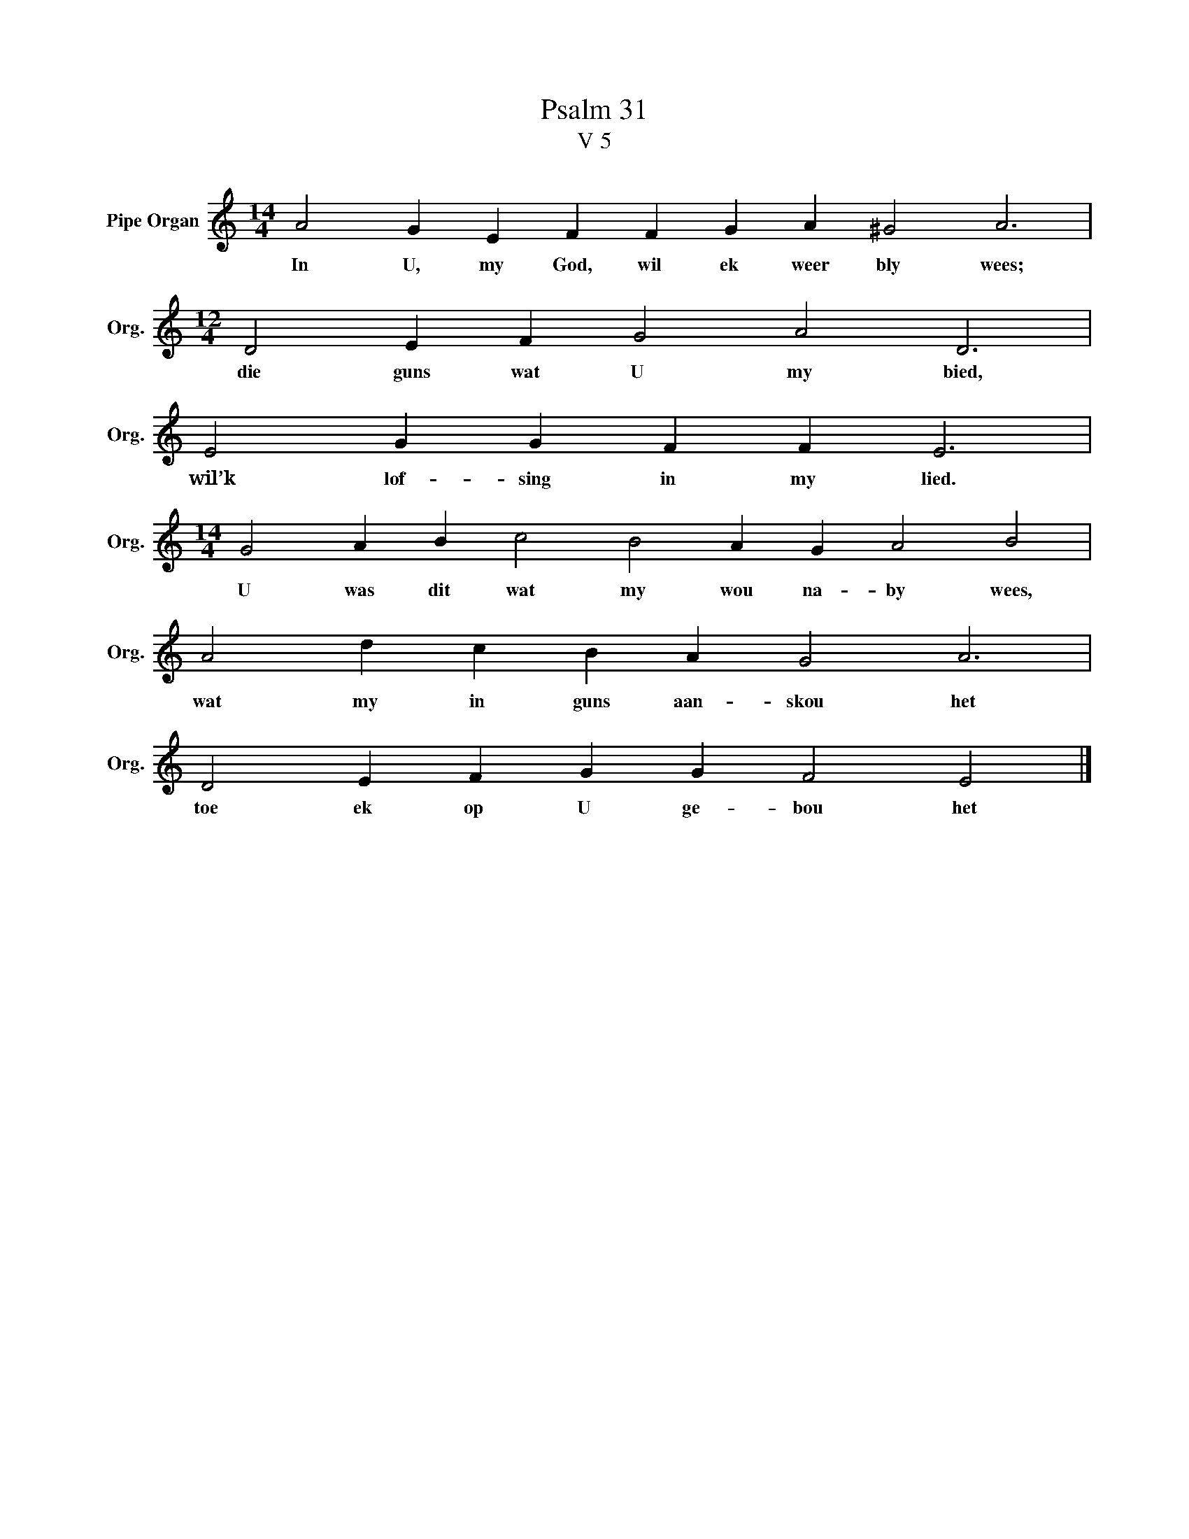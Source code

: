 X:1
T:Psalm 31
T:V 5
L:1/4
M:14/4
I:linebreak $
K:C
V:1 treble nm="Pipe Organ" snm="Org."
V:1
 A2 G E F F G A ^G2 A3 |$[M:12/4] D2 E F G2 A2 D3 |$ E2 G G F F E3 |$ %3
w: In U, my God, wil ek weer bly wees;|die guns wat U my bied,|wil’k lof- sing in my lied.|
[M:14/4] G2 A B c2 B2 A G A2 B2 |$ A2 d c B A G2 A3 |$ D2 E F G G F2 E2 |] %6
w: U was dit wat my wou na- by wees,|wat my in guns aan- skou het|toe ek op U ge- bou het|

